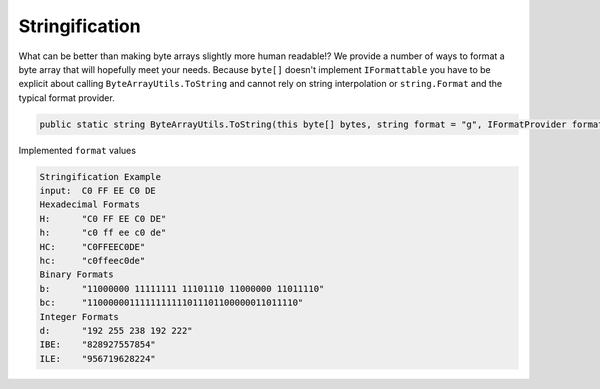 Stringification
###############

What can be better than making byte arrays slightly more human readable!? We provide a number of ways to format a byte array that will hopefully meet your needs. Because ``byte[]`` doesn't implement ``IFormattable`` you have to be explicit about calling ``ByteArrayUtils.ToString`` and cannot rely on  string interpolation or ``string.Format`` and the typical format provider.

.. code-block:: c#

   public static string ByteArrayUtils.ToString(this byte[] bytes, string format = "g", IFormatProvider formatProvider = null)

Implemented ``format`` values

.. csv-table:: Implemented format values
   :file: stringification-formats.csv
   :header-rows: 1

.. code-block:: c#
   :caption: Stringification Example
   :name: Stringification  Example

   public static void StringificationExample()
   {
      // Setup
      var input = new byte[] { 0xC0, 0xFF, 0xEE, 0xC0, 0xDE };

      // Conclusion
      Console.WriteLine("Stringification Example");
      Console.WriteLine($"input:\t{input.ToString("H")}");

      Console.WriteLine("Hexadecimal Formats");
      Console.WriteLine($"H:\t\"{input.ToString("H")}\"");
      Console.WriteLine($"h:\t\"{input.ToString("h")}\"");
      Console.WriteLine($"HC:\t\"{input.ToString("HC")}\"");
      Console.WriteLine($"hc:\t\"{input.ToString("hc")}\"");

      Console.WriteLine("Binary Formats");
      Console.WriteLine($"b:\t\"{input.ToString("b")}\"");
      Console.WriteLine($"bc:\t\"{input.ToString("bc")}\"");

      Console.WriteLine("Integer Formats");
      Console.WriteLine($"d:\t\"{input.ToString("d")}\"");
      Console.WriteLine($"IBE:\t\"{input.ToString("IBE")}\"");
      Console.WriteLine($"ILE:\t\"{input.ToString("ILE")}\"");

      Console.WriteLine(string.Empty);
   }

.. code-block:: none

   Stringification Example
   input:  C0 FF EE C0 DE
   Hexadecimal Formats
   H:      "C0 FF EE C0 DE"
   h:      "c0 ff ee c0 de"
   HC:     "C0FFEEC0DE"
   hc:     "c0ffeec0de"
   Binary Formats
   b:      "11000000 11111111 11101110 11000000 11011110"
   bc:     "1100000011111111111011101100000011011110"
   Integer Formats
   d:      "192 255 238 192 222"
   IBE:    "828927557854"
   ILE:    "956719628224"
